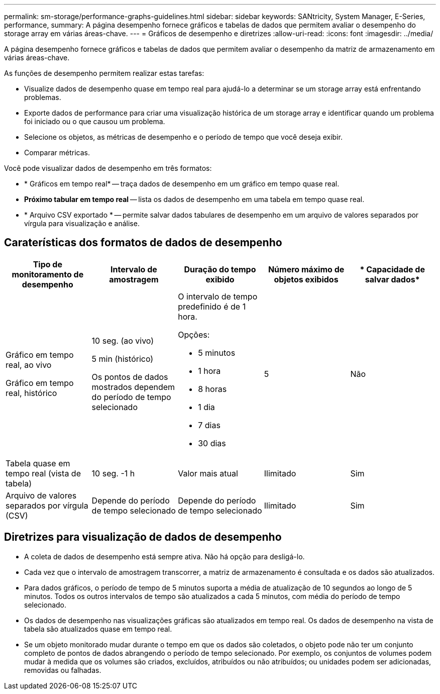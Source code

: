 ---
permalink: sm-storage/performance-graphs-guidelines.html 
sidebar: sidebar 
keywords: SANtricity, System Manager, E-Series, performance, 
summary: A página desempenho fornece gráficos e tabelas de dados que permitem avaliar o desempenho do storage array em várias áreas-chave. 
---
= Gráficos de desempenho e diretrizes
:allow-uri-read: 
:icons: font
:imagesdir: ../media/


[role="lead"]
A página desempenho fornece gráficos e tabelas de dados que permitem avaliar o desempenho da matriz de armazenamento em várias áreas-chave.

As funções de desempenho permitem realizar estas tarefas:

* Visualize dados de desempenho quase em tempo real para ajudá-lo a determinar se um storage array está enfrentando problemas.
* Exporte dados de performance para criar uma visualização histórica de um storage array e identificar quando um problema foi iniciado ou o que causou um problema.
* Selecione os objetos, as métricas de desempenho e o período de tempo que você deseja exibir.
* Comparar métricas.


Você pode visualizar dados de desempenho em três formatos:

* * Gráficos em tempo real* -- traça dados de desempenho em um gráfico em tempo quase real.
* *Próximo tabular em tempo real* -- lista os dados de desempenho em uma tabela em tempo quase real.
* * Arquivo CSV exportado * -- permite salvar dados tabulares de desempenho em um arquivo de valores separados por vírgula para visualização e análise.




== Caraterísticas dos formatos de dados de desempenho

[cols="1a,1a,1a,1a,1a"]
|===
| *Tipo de monitoramento de desempenho* | *Intervalo de amostragem* | *Duração do tempo exibido* | *Número máximo de objetos exibidos* | * Capacidade de salvar dados* 


 a| 
Gráfico em tempo real, ao vivo

Gráfico em tempo real, histórico
 a| 
10 seg. (ao vivo)

5 min (histórico)

Os pontos de dados mostrados dependem do período de tempo selecionado
 a| 
O intervalo de tempo predefinido é de 1 hora.

Opções:

* 5 minutos
* 1 hora
* 8 horas
* 1 dia
* 7 dias
* 30 dias

 a| 
5
 a| 
Não



 a| 
Tabela quase em tempo real (vista de tabela)
 a| 
10 seg. -1 h
 a| 
Valor mais atual
 a| 
Ilimitado
 a| 
Sim



 a| 
Arquivo de valores separados por vírgula (CSV)
 a| 
Depende do período de tempo selecionado
 a| 
Depende do período de tempo selecionado
 a| 
Ilimitado
 a| 
Sim

|===


== Diretrizes para visualização de dados de desempenho

* A coleta de dados de desempenho está sempre ativa. Não há opção para desligá-lo.
* Cada vez que o intervalo de amostragem transcorrer, a matriz de armazenamento é consultada e os dados são atualizados.
* Para dados gráficos, o período de tempo de 5 minutos suporta a média de atualização de 10 segundos ao longo de 5 minutos. Todos os outros intervalos de tempo são atualizados a cada 5 minutos, com média do período de tempo selecionado.
* Os dados de desempenho nas visualizações gráficas são atualizados em tempo real. Os dados de desempenho na vista de tabela são atualizados quase em tempo real.
* Se um objeto monitorado mudar durante o tempo em que os dados são coletados, o objeto pode não ter um conjunto completo de pontos de dados abrangendo o período de tempo selecionado. Por exemplo, os conjuntos de volumes podem mudar à medida que os volumes são criados, excluídos, atribuídos ou não atribuídos; ou unidades podem ser adicionadas, removidas ou falhadas.

